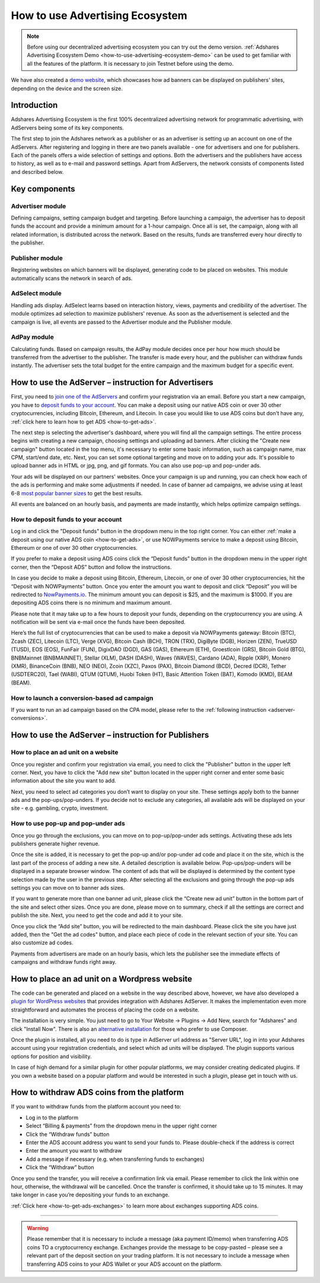
How to use Advertising Ecosystem
===================================

.. note::

    Before using our decentralized advertising ecosystem you can try out the demo version.
    :ref:`Adshares Advertising Ecosystem Demo <how-to-use-advertising-ecosystem-demo>` can be used to get familiar with all the features of the platform.
    It is necessary to join Testnet before using the demo.

We have also created a `demo website <http://adshar.es/demosite>`_, which showcases how ad banners can be displayed on publishers' sites, depending on the device and the screen size.

Introduction
------------

Adshares Advertising Ecosystem is the first 100% decentralized advertising network for programmatic advertising, with AdServers being some of its key components.

The first step to join the Adshares network as a publisher or as an advertiser is setting up an account on one of the AdServers. After registering and logging in there are two panels available - one for advertisers and one for publishers. Each of the panels offers a wide selection of settings and options. Both the advertisers and the publishers have access to history, as well as to e-mail and password settings. Apart from AdServers, the network consists of components listed and described below.

Key components
--------------

Advertiser module
^^^^^^^^^^^^^^^^^

Defining campaigns, setting campaign budget and targeting. Before launching a campaign, the advertiser has to deposit funds the account and provide a minimum amount for a 1-hour campaign. Once all is set, the campaign, along with all related information, is distributed across the network. Based on the results, funds are transferred every hour directly to the publisher.

Publisher module
^^^^^^^^^^^^^^^^

Registering websites on which banners will be displayed, generating code to be placed on websites. This module automatically scans the network in search of ads.

AdSelect module
^^^^^^^^^^^^^^^

Handling ads display. AdSelect learns based on interaction history, views, payments and credibility of the advertiser. The module optimizes ad selection to maximize publishers' revenue. As soon as the advertisement is selected and the campaign is live, all events are passed to the Advertiser module and the Publisher module.

AdPay module
^^^^^^^^^^^^

Calculating funds. Based on campaign results, the AdPay module decides once per hour how much should be transferred from the advertiser to the publisher. The transfer is made every hour, and the publisher can withdraw funds instantly. The advertiser sets the total budget for the entire campaign and the maximum budget for a specific event.

How to use the AdServer – instruction for Advertisers
-----------------------------------------------------

First, you need to `join one of the AdServers <https://adshares.net/network>`_ and confirm your registration via an email. Before you start a new campaign, you have to `deposit funds to your account <#how-to-deposit-funds-to-your-account>`_. You can make a deposit using our native ADS coin or over 30 other cryptocurrencies, including Bitcoin, Ethereum, and Litecoin. In case you would like to use ADS coins but don't have any, :ref:`click here to learn how to get ADS <how-to-get-ads>`.

The next step is selecting the advertiser's dashboard, where you will find all the campaign settings. The entire process begins with creating a new campaign, choosing settings and uploading ad banners. After clicking the "Create new campaign" button located in the top menu, it's necessary to enter some basic information, such as campaign name, max CPM, start/end date, etc. Next, you can set some optional targeting and move on to adding your ads. It's possible to upload banner ads in HTML or jpg, png, and gif formats. You can also use pop-up and pop-under ads.

Your ads will be displayed on our partners' websites. Once your campaign is up and running, you can check how each of the ads is performing and make some adjustments if needed. In case of banner ad campaigns, we advise using at least 6-8 `most popular banner sizes <https://adshares.net/units>`_ to get the best results.

All events are balanced on an hourly basis, and payments are made instantly, which helps optimize campaign settings.

How to deposit funds to your account
^^^^^^^^^^^^^^^^^^^^^^^^^^^^^^^^^^^^

Log in and click the "Deposit funds" button in the dropdown menu in the top right corner. You can either :ref:`make a deposit using our native ADS coin <how-to-get-ads>`, or use NOWPayments service to make a deposit using Bitcoin, Ethereum or one of over 30 other cryptocurrencies.

If you prefer to make a deposit using ADS coins click the “Deposit funds” button in the dropdown menu in the upper right corner, then the “Deposit ADS” button and follow the instructions.

.. image:: /_static/images/now_payments_1.jpg
   :target: /_static/images/now_payments_1.jpg
   :alt: Deposit ADS

In case you decide to make a deposit using Bitcoin, Ethereum, Litecoin, or one of over 30 other cryptocurrencies, hit the “Deposit with NOWPayments” button. Once you enter the amount you want to deposit and click “Deposit” you will be redirected to `NowPayments.io <https://nowpayments.io>`_. The minimum amount you can deposit is $25, and the maximum is $1000. If you are depositing ADS coins there is no minimum and maximum amount.

.. image:: /_static/images/now_payments_2.jpg
   :target: /_static/images/now_payments_2.jpg
   :alt: Deposit ADS

Please note that it may take up to a few hours to deposit your funds, depending on the cryptocurrency you are using. A notification will be sent via e-mail once the funds have been deposited.

Here’s the full list of cryptocurrencies that can be used to make a deposit via NOWPayments gateway: Bitcoin (BTC), Zcash (ZEC), Litecoin (LTC), Verge (XVG), Bitcoin Cash (BCH), TRON (TRX), DigiByte (DGB), Horizen (ZEN), TrueUSD (TUSD), EOS (EOS), FunFair (FUN), DigixDAO (DGD), GAS (GAS), Ethereum (ETH), Groestlcoin (GRS), Bitcoin Gold (BTG), BNBMainnet (BNBMAINNET), Stellar (XLM), DASH (DASH), Waves (WAVES), Cardano (ADA), Ripple (XRP), Monero (XMR), BinanceCoin (BNB), NEO (NEO), Zcoin (XZC), Paxos (PAX), Bitcoin Diamond (BCD), Decred (DCR), Tether (USDTERC20), Tael (WABI), QTUM (QTUM), Huobi Token (HT), Basic Attention Token (BAT), Komodo (KMD), BEAM (BEAM).

How to launch a conversion-based ad campaign
^^^^^^^^^^^^^^^^^^^^^^^^^^^^^^^^^^^^^^^^^^^^

If you want to run an ad campaign based on the CPA model, please refer to the :ref:`following instruction <adserver-conversions>`.

How to use the AdServer – instruction for Publishers
----------------------------------------------------

How to place an ad unit on a website
^^^^^^^^^^^^^^^^^^^^^^^^^^^^^^^^^^^^

Once you register and confirm your registration via email, you need to click the "Publisher" button in the upper left corner. Next, you have to click the "Add new site" button located in the upper right corner and enter some basic information about the site you want to add.

.. image:: /_static/images/publisher_empty_site_list.jpg
   :target: /_static/images/publisher_empty_site_list.jpg
   :alt: Adding site

Next, you need to select ad categories you don’t want to display on your site. These settings apply both to the banner ads  and the pop-ups/pop-unders. If you decide not to exclude any categories, all available ads will be displayed on your site - e.g. gambling, crypto, investment.

.. image:: /_static/images/publisher_exclusions.jpg
   :target: /_static/images/publisher_exclusions.jpg
   :alt: Exclusions


How to use pop-up and pop-under ads
^^^^^^^^^^^^^^^^^^^^^^^^^^^^^^^^^^^

Once you go through the exclusions, you can move on to pop-up/pop-under ads settings. Activating these ads lets publishers generate higher revenue.

.. image:: /_static/images/publisher_popup.jpg
   :target: /_static/images/publisher_popup.jpg
   :alt: Pop-ups


Once the site is added, it is necessary to get the pop-up and/or pop-under ad code and place it on the site, which is the last part of the process of adding a new site. A detailed description is available below. Pop-ups/pop-unders will be displayed in a separate browser window. The content of ads that will be displayed is determined by the content type selection made by the user in the previous step. After selecting all the exclusions and going through the pop-up ads settings you can move on to banner ads sizes.

.. image:: /_static/images/publisher_ad_sizes.jpg
   :target: /_static/images/publisher_ad_sizes.jpg
   :alt: Banner ads

If you want to generate more than one banner ad unit, please click the “Create new ad unit” button in the bottom part of the site and select other sizes. Once you are done, please move on to summary, check if all the settings are correct and publish the site. Next, you need to get the code and add it to your site.

.. image:: /_static/images/publisher_get_code.jpg
   :target: /_static/images/publisher_get_code.jpg
   :alt: Get code

Once you click the “Add site” button, you will be redirected to the main dashboard. Please click the site you have just added, then the "Get the ad codes" button, and place each piece of code in the relevant section of your site. You can also customize ad codes.

.. image:: /_static/images/publisher_ad_codes_selection.jpg
   :target: /_static/images/publisher_ad_codes_selection.jpg
   :alt: Code

Payments from advertisers are made on an hourly basis, which lets the publisher see the immediate effects of campaigns and withdraw funds right away.

How to place an ad unit on a Wordpress website
----------------------------------------------

The code can be generated and placed on a website in the way described above, however, we have also developed a `plugin for WordPress websites <http://adshar.es/wordpress>`_ that provides integration with Adshares AdServer. It makes the implementation even more straightforward and automates the process of placing the code on a website.

The installation is very simple. You just need to go to Your Website -> Plugins -> Add New, search for "Adshares" and click "Install Now". There is also an `alternative installation <https://wordpress.org/plugins/adshares/#installation>`_ for those who prefer to use Composer.

Once the plugin is installed, all you need to do is type in AdServer url address as "Server URL", log in into your Adshares account using your registration credentials, and select which ad units will be displayed. The plugin supports various options for position and visibility.

.. image:: /_static/images/wordpress_plugin.png
   :target: /_static/images/wordpress_plugin.png
   :alt: WordPress Plugin


In case of high demand for a similar plugin for other popular platforms, we may consider creating dedicated plugins. If you own a website based on a popular platform and would be interested in such a plugin, please get in touch with us.

.. _how-to-withdraw-ads-coins-from-the-platform:

How to withdraw ADS coins from the platform
-------------------------------------------

If you want to withdraw funds from the platform account you need to:


* Log in to the platform
* Select “Billing & payments” from the dropdown menu in the upper right corner
* Click the “Withdraw funds” button
* Enter the ADS account address you want to send your funds to. Please double-check if the address is correct
* Enter the amount you want to withdraw
* Add a message if necessary (e.g. when transferring funds to exchanges)
* Click the “Withdraw” button

Once you send the transfer, you will receive a confirmation link via email. Please remember to click the link within one hour, otherwise, the withdrawal will be cancelled. Once the transfer is confirmed, it should take up to 15 minutes. It may take longer in case you’re depositing your funds to an exchange.

:ref:`Click here <how-to-get-ads-exchanges>` to learn more about exchanges supporting ADS coins.

----

.. warning::

    Please remember that it is necessary to include a message (aka payment ID/memo) when transferring ADS coins TO a cryptocurrency exchange. Exchanges provide the message to be copy-pasted – please see a relevant part of the deposit section on your trading platform. It is not necessary to include a message when transferring ADS coins to your ADS Wallet or your ADS account on the platform.
